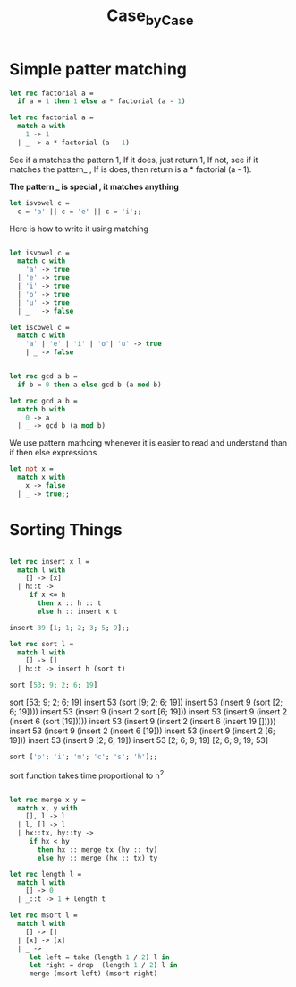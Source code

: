 #+TITLE: Case_by_Case

* Simple patter matching

#+BEGIN_SRC ocaml
let rec factorial a = 
  if a = 1 then 1 else a * factorial (a - 1)

#+END_SRC

#+RESULTS:
: <fun>

#+BEGIN_SRC ocaml
let rec factorial a = 
  match a with
    1 -> 1
  | _ -> a * factorial (a - 1)

#+END_SRC

#+RESULTS:
: <fun>

See if a matches the pattern 1, If it does, just return 1, 
If not, see if it matches the pattern_ , If is does, then return
is a * factorial (a - 1).

*The pattern _ is special , it matches anything*


#+BEGIN_SRC ocaml
let isvowel c = 
  c = 'a' || c = 'e' || c = 'i';;

#+END_SRC

#+RESULTS:
: <fun>

Here is how to write it using matching

#+BEGIN_SRC ocaml

let isvowel c = 
  match c with 
    'a' -> true
  | 'e' -> true
  | 'i' -> true
  | 'o' -> true
  | 'u' -> true
  | _   -> false

#+END_SRC

#+RESULTS:
: <fun>


#+BEGIN_SRC ocaml
let iscowel c = 
  match c with
    'a' | 'e' | 'i' | 'o'| 'u' -> true
    | _ -> false
             

#+END_SRC

#+RESULTS:
: <fun>

#+BEGIN_SRC ocaml
let rec gcd a b = 
  if b = 0 then a else gcd b (a mod b)

#+END_SRC

#+RESULTS:
: <fun>


#+BEGIN_SRC ocaml
let rec gcd a b = 
  match b with
    0 -> a
  | _ -> gcd b (a mod b)

#+END_SRC

#+RESULTS:
: <fun>

We use pattern mathcing whenever it is easier to read and understand
than if then else expressions


#+BEGIN_SRC ocaml
let not x = 
  match x with
    x -> false
  | _ -> true;;

#+END_SRC

#+RESULTS:
: <fun>

* Sorting Things

#+BEGIN_SRC ocaml

let rec insert x l =
  match l with
    [] -> [x]
  | h::t -> 
     if x <= h
       then x :: h :: t
       else h :: insert x t

#+END_SRC

#+RESULTS:
: <fun>

#+BEGIN_SRC ocaml
insert 39 [1; 1; 2; 3; 5; 9];;

#+END_SRC

#+RESULTS:
| 1 | 1 | 2 | 3 | 5 | 9 | 39 |


#+BEGIN_SRC ocaml
let rec sort l = 
  match l with
    [] -> []
  | h::t -> insert h (sort t)

#+END_SRC

#+RESULTS:
: <fun>


#+BEGIN_SRC ocaml
sort [53; 9; 2; 6; 19]

#+END_SRC

#+RESULTS:
| 2 | 6 | 9 | 19 | 53 |


sort [53; 9; 2; 6; 19]
insert 53 (sort [9; 2; 6; 19])
insert 53 (insert 9 (sort [2; 6; 19])))
insert 53 (insert 9 (insert 2 sort [6; 19]))
insert 53 (insert 9 (insert 2 (insert 6 (sort [19]))))
insert 53 (insert 9 (insert 2 (insert 6 (insert 19 []))))
insert 53 (insert 9 (insert 2 (insert 6 [19]))
insert 53 (insert 9 (insert 2 [6; 19]))
insert 53 (insert 9  [2; 6; 19])
insert 53 [2; 6; 9; 19]
[2; 6; 9; 19; 53]


#+BEGIN_SRC ocaml
sort ['p'; 'i'; 'm'; 'c'; 's'; 'h'];;

#+END_SRC

#+RESULTS:
| c | h | i | m | p | s |

sort function takes time proportional to n^2

#+BEGIN_SRC ocaml

let rec merge x y =
  match x, y with
    [], l -> l
  | l, [] -> l
  | hx::tx, hy::ty ->
     if hx < hy
       then hx :: merge tx (hy :: ty)
       else hy :: merge (hx :: tx) ty

#+END_SRC

#+RESULTS:
: <fun>

#+BEGIN_SRC ocaml
let rec length l = 
  match l with
    [] -> 0
  | _::t -> 1 + length t

#+END_SRC

#+RESULTS:
: <fun>

#+BEGIN_SRC ocaml
let rec msort l = 
  match l with 
    [] -> []
  | [x] -> [x]
  | _ -> 
     let left = take (length 1 / 2) l in 
     let right = drop  (length 1 / 2) l in 
     merge (msort left) (msort right)

#+END_SRC

#+RESULTS:
: Characters 102-103:
:        let left = take (length 1 / 2) l in 
:                                ^
: Error: This expression has type int but an expression was expected of type
:          'a list
